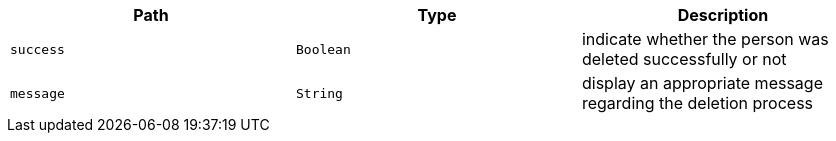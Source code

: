 |===
|Path|Type|Description

|`+success+`
|`+Boolean+`
|indicate whether the person was deleted successfully or not

|`+message+`
|`+String+`
|display an appropriate message regarding the deletion process

|===